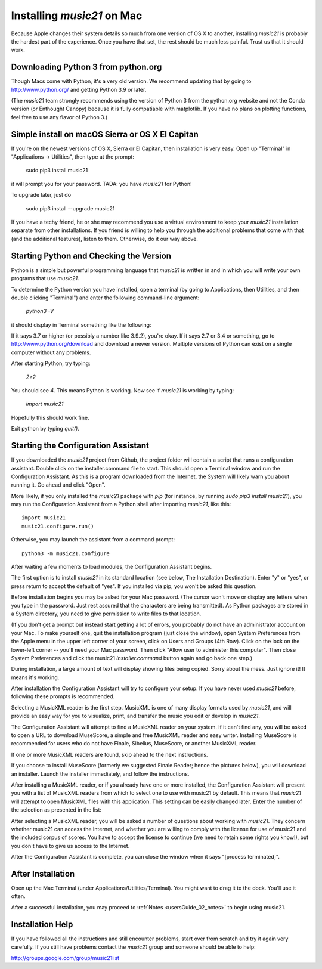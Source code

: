 .. _installMac:

Installing `music21` on Mac
============================================

Because Apple changes their system details so much
from one version of OS X to another, installing `music21`
is probably the hardest part of the experience.
Once you have that set, the rest should be much less painful.
Trust us that it should work.


Downloading Python 3 from python.org
---------------------------------------

Though Macs come with Python, it's a very old version.  We recommend
updating that by going to http://www.python.org/ and getting Python 3.9
or later.

(The `music21` team strongly recommends using the version of
Python 3 from the python.org website and not the Conda version
(or Enthought Canopy) because it is fully compatiable with
matplotlib.  If you have no plans on plotting functions,
feel free to use any flavor of Python 3.)


Simple install on macOS Sierra or OS X El Capitan
--------------------------------------------------

If you're on the newest versions of OS X, Sierra or El Capitan, then
installation is very easy.  Open up "Terminal" in "Applications -> Utilities",
then type at the prompt:

     sudo pip3 install music21

it will prompt you for your password.  TADA: you have `music21` for Python!

To upgrade later, just do

    sudo pip3 install --upgrade music21

If you have a techy friend, he or she may recommend you use a virtual
environment to keep your `music21` installation separate from other
installations.  If you friend is willing to help you through
the additional problems that come with that (and the additional features),
listen to them.  Otherwise, do it our way above.



Starting Python and Checking the Version
----------------------------------------------

Python is a simple but powerful programming language that `music21`
is written in and in which you will write your own programs that
use `music21`.

To determine the Python version you have installed, open a
terminal (by going to Applications, then Utilities, and then
double clicking "Terminal") and enter the following command-line argument:

    `python3 -V`

it should display in Terminal something like the following:

.. image:: images/macScreenPythonVersion.*
    :width: 650

If it says 3.7 or higher (or possibly a number like 3.9.2), you're okay.
If it says 2.7 or 3.4 or something,
go to http://www.python.org/download
and download a newer version.  Multiple versions of Python can exist
on a single computer without any problems.

After starting Python, try typing:

    `2+2`

You should see `4`.  This means Python is working.  Now see if
`music21` is working by typing:

    `import music21`

Hopefully this should work fine.

Exit python by typing `quit()`.


Starting the Configuration Assistant
-----------------------------------------------------

If you downloaded the `music21` project from Github, the project folder will
contain a script that runs a configuration assistant. Double click on the
installer.command file to start. This should open a Terminal window and run
the Configuration Assistant. As this is a program downloaded from the Internet,
the System will likely warn you about running it. Go ahead and click "Open".

More likely, if you only installed the `music21` package with `pip` (for
instance, by running `sudo pip3 install music21`), you may run the Configuration
Assistant from a Python shell after importing `music21`, like this::

    import music21
    music21.configure.run()

Otherwise, you may launch the assistant from a command prompt::

    python3 -m music21.configure

After waiting a few moments to load modules, the Configuration Assistant begins.

.. image:: images/macScreenConfigAssistantStart.*
    :width: 650

The first option is to install `music21` in its standard location
(see below, The Installation Destination). Enter "y" or "yes", or
press return to accept the default of "yes".  If you installed via pip, you
won't be asked this question.

Before installation begins you may be asked for your Mac password. (The cursor
won't move or display any letters when you type in the password.  Just rest assured
that the characters are being transmitted).
As Python packages are stored in a System directory, you need to give permission
to write files to that location.

(If you don't get a prompt but instead start getting
a lot of errors, you probably do not have an administrator account on your Mac.
To make yourself one, quit the installation program (just close the window), open
System Preferences from the Apple menu in the upper left corner of your screen, click on
Users and Groups (4th Row).  Click on the lock on the lower-left corner -- you'll need
your Mac password.  Then click "Allow user to administer this computer".  Then
close System Preferences and click the music21 `installer.command` button again and
go back one step.)

During installation, a large amount of text will display showing files being copied.
Sorry about the mess.  Just ignore it!  It means it's working.

.. image:: images/macScreenConfigAssistantStart.*
    :width: 650

After installation the Configuration Assistant will try to
configure your setup. If you have never used `music21` before,
following these prompts is recommended.

Selecting a MusicXML reader is the first step.
MusicXML is one of many display formats used by `music21`, and
will provide an easy way for you to visualize, print, and
transfer the music you edit or develop in `music21`.

The Configuration Assistant will attempt to find a MusicXML
reader on your system. If it can't find any, you will be asked
to open a URL to download MuseScore, a simple and free
MusicXML reader and easy writer. Installing MuseScore is
recommended for users who do not have Finale, Sibelius, MuseScore,
or another MusicXML reader.

If one or more MusicXML readers are found, skip ahead to the next instructions.

.. image:: images/macScreenConfigAssistantReader.*
    :width: 650

If you choose to install MuseScore (formerly we suggested Finale Reader; hence the pictures below),
you will download an installer. Launch the installer immediately, and follow the instructions.

.. image:: images/macScreenConfigAssistantFinaleInstall.*
    :width: 650

After installing a MusicXML reader, or if you already have
one or more installed, the Configuration Assistant will present you with a
list of MusicXML readers from which to select one to use with music21 by
default. This means that `music21` will attempt to open MusicXML files
with this application. This setting can be easily changed later.
Enter the number of the selection as presented in the list:

.. image:: images/macScreenConfigAssistantSelect.*
    :width: 650

After selecting a MusicXML reader, you will be asked a number of
questions about working with `music21`. They concern whether music21 can access
the Internet, and whether you are willing to comply with the license for
use of music21 and the included corpus of scores.  You have to accept the
license to continue (we need to retain some rights you know!), but you
don't have to give us access to the Internet.

.. image:: images/macScreenConfigAssistantQuestions.*
    :width: 650

After the Configuration Assistant is complete, you can close the window when
it says "[process terminated]".


After Installation
-------------------------------

Open up the Mac Terminal (under Applications/Utilities/Terminal). You might want
to drag it to the dock.  You'll use it often.

After a successful installation, you may proceed to :ref:`Notes <usersGuide_02_notes>` to
begin using music21.


Installation Help
-------------------------------

If you have followed all the instructions and still encounter problems, start over from scratch
and try it again very carefully.  If you still have problems
contact the `music21` group and someone should be able to help:

http://groups.google.com/group/music21list

